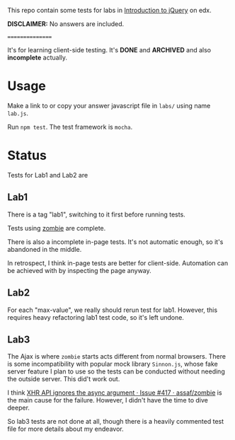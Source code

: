 This repo contain some tests for labs in [[https://www.edx.org/course/introduction-jquery-microsoft-dev208x][Introduction to jQuery]] on edx.

*DISCLAIMER:* No answers are included.

================

It's for learning client-side testing. It's *DONE* and *ARCHIVED* and also
*incomplete* actually.

* Usage
Make a link to or copy your answer javascript file in =labs/= using name
=lab.js=.

Run =npm test=. The test framework is =mocha=.

* Status
Tests for Lab1 and Lab2 are 

** Lab1
There is a tag "lab1", switching to it first before running tests.

Tests using [[https://github.com/assaf/zombie][zombie]] are complete.

There is also a incomplete in-page tests. It's not automatic enough, so it's
abandoned in the middle.

In retrospect, I think in-page tests are better for client-side. Automation can
be achieved with by inspecting the page anyway.

** Lab2
For each "max-value", we really should rerun test for lab1. However, this
requires heavy refactoring lab1 test code, so it's left undone.

** Lab3
The Ajax is where =zombie= starts acts different from normal browsers. There is
some incompatibility with popular mock library =Sinnon.js=, whose fake server
feature I plan to use so the tests can be conducted without needing the outside
server. This did't work out.

I think [[https://github.com/assaf/zombie/issues/417][XHR API ignores the async argument · Issue #417 · assaf/zombie]] is the
main cause for the failure. However, I didn't have the time to dive deeper.

So lab3 tests are not done at all, though there is a heavily commented test file
for more details about my endeavor.
